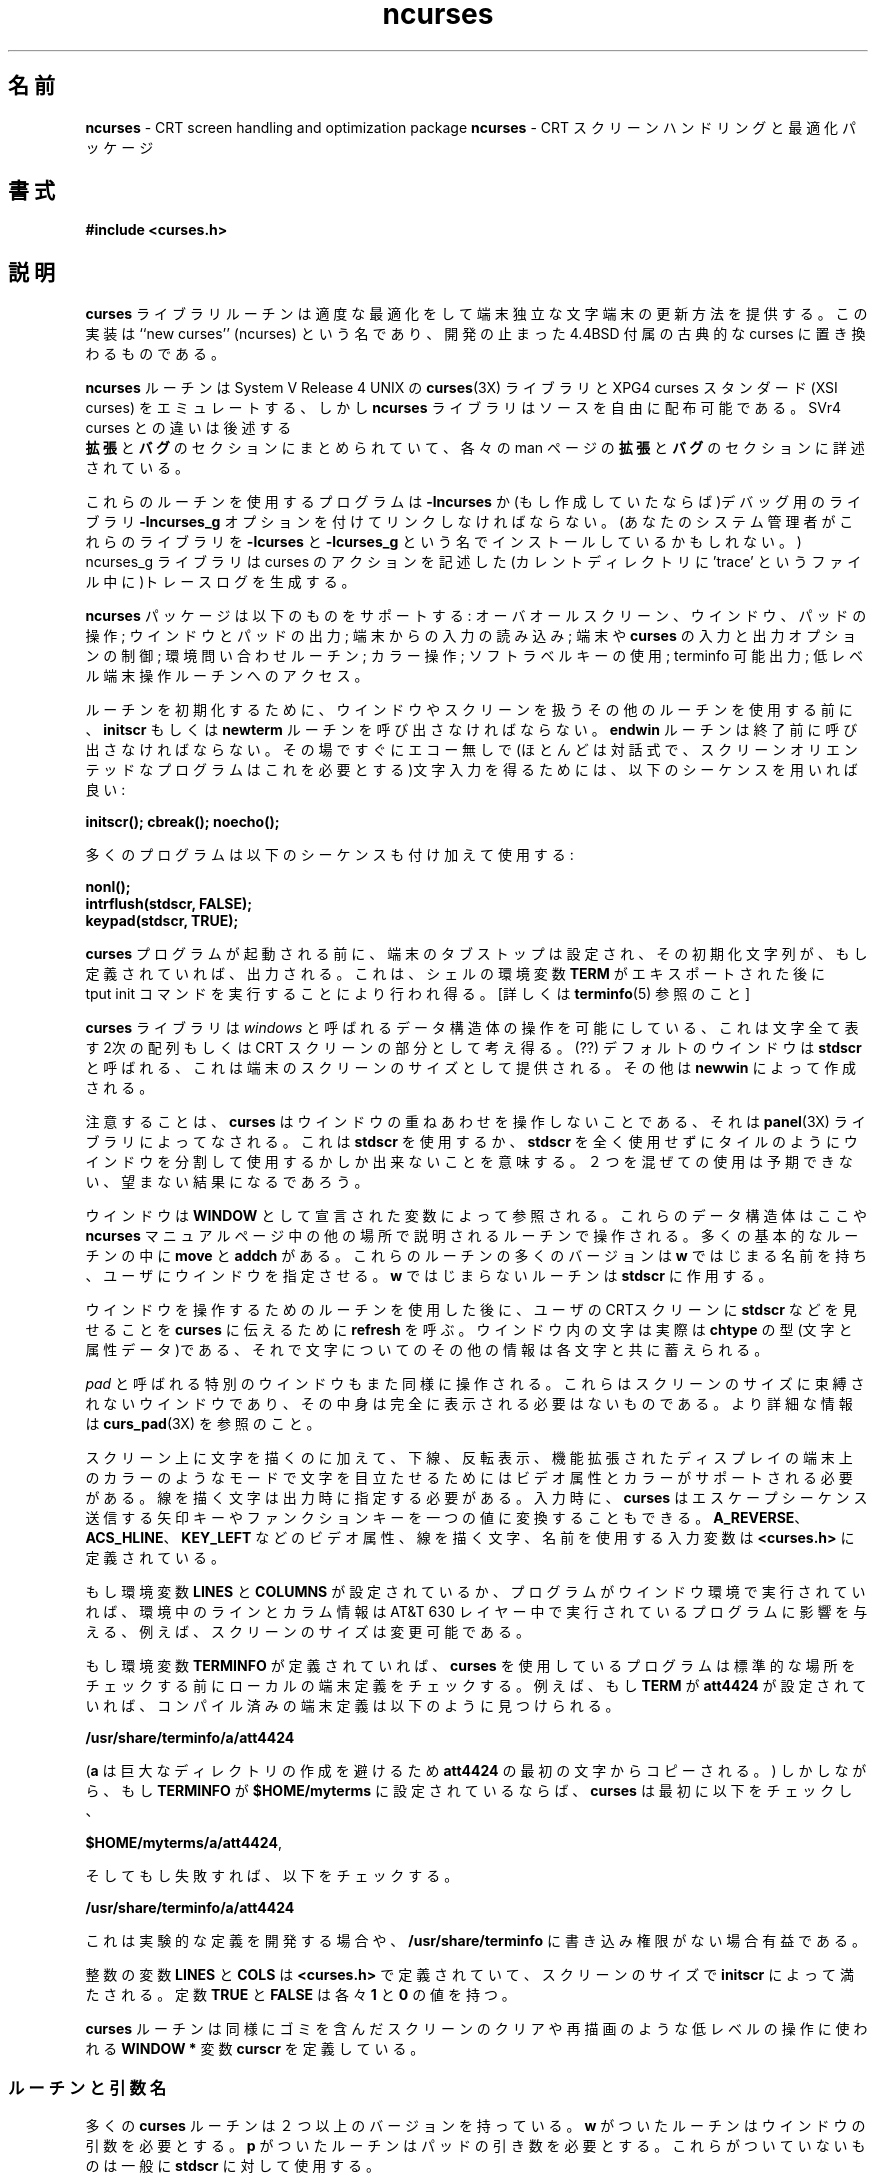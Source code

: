 '\" t
.\" $Id: ncurses-ja.3x,v 1.3 1998/10/14 15:20:42 kanda Exp $
.\" Japanese Version Copyright (c) 1998 Kanda Mitsuru
.\"         all rights reserved.
.\" Translated Mon Oct 12 22:30:53 JST 1998
.\"         by Kanda Mitsuru <kanda@@nn.iij4u.or.jp>
.TH ncurses 3X ""
.ds n 5
.ds d /usr/share/terminfo
.\"0 .SH NAME
.SH 名前
\fBncurses\fR - CRT screen handling and optimization package
\fBncurses\fR - CRT スクリーンハンドリングと最適化パッケージ
.\"0 .SH SYNOPSIS
.SH 書式
\fB#include <curses.h>\fR
.br
.\"0 .SH DESCRIPTION
.SH 説明
.\"0 The \fBcurses\fR library routines give the user a terminal-independent method
.\"0 of updating character screens with reasonable optimization.  This
.\"0 implementation is ``new curses'' (ncurses) and is the approved replacement for
.\"0 4.4BSD classic curses, which has been discontinued.
\fBcurses\fR ライブラリルーチンは適度な最適化をして端末独立な
文字端末の更新方法を提供する。この実装は ``new curses'' (ncurses) という名であり、
開発の止まった 4.4BSD 付属の古典的な curses に置き換わるものである。

.\"0 The \fBncurses\fR routines emulate the \fBcurses\fR(3X) library of System V
.\"0 Release 4 UNIX, and the XPG4 curses standard (XSI curses) but the \fBncurses\fR
.\"0 library is freely redistributable in source form.  Differences from the SVr4
.\"0 curses are summarized under the EXTENSIONS and BUGS sections below and
.\"0 described in detail in the EXTENSIONS and BUGS sections of individual man
.\"0 pages.
\fBncurses\fR ルーチンは System V Release 4 UNIX の \fBcurses\fR(3X) ライブラリと 
XPG4 curses スタンダード (XSI curses) をエミュレートする、しかし \fBncurses\fR 
ライブラリは ソースを自由に配布可能である。SVr4 curses との違いは 後述する
 \fB拡張\fR と \fBバグ\fR のセクションにまとめられていて、
各々の man ページの \fB拡張\fR と \fBバグ\fR のセクションに詳述されている。

.\"0 A program using these routines must be linked with the \fB-lncurses\fR option,
.\"0 or (if it has been generated) with the debugging library \fB-lncurses_g\fR. 
.\"0 (Your system integrator may also have installed these libraries under
.\"0 the names \fB-lcurses\fR and \fB-lcurses_g\fR.)
.\"0 The ncurses_g library generates trace logs (in a file called 'trace' in the
.\"0 current directory) that describe curses actions.
これらのルーチンを使用するプログラムは \fB-lncurses\fR か
(もし作成していたならば)デバッグ用のライブラリ \fB-lncurses_g\fR オプションを
付けてリンクしなければならない。(あなたのシステム管理者がこれらのライブラリを
\fB-lcurses\fR と \fB-lcurses_g\fR という名でインストールしているかもしれない。)
ncurses_g ライブラリは curses のアクションを記述した
(カレントディレクトリに 'trace' というファイル中に)トレースログを生成する。

.\"0 The \fBncurses\fR package supports: overall screen, window and pad
.\"0 manipulation; output to windows and pads; reading terminal input; control over
.\"0 terminal and \fBcurses\fR input and output options; environment query
.\"0 routines; color manipulation; use of soft label keys; terminfo capabilities;
.\"0 and access to low-level terminal-manipulation routines.
\fBncurses\fR パッケージは以下のものをサポートする: 
オーバオールスクリーン、ウインドウ、パッドの操作; ウインドウとパッドの出力; 
端末からの入力の読み込み; 端末や \fBcurses\fR の入力と出力オプションの制御; 
環境問い合わせルーチン; カラー操作; ソフトラベルキーの使用; terminfo 可能出力; 
低レベル端末操作ルーチンへのアクセス。

.\"0 To initialize the routines, the routine \fBinitscr\fR or \fBnewterm\fR
.\"0 must be called before any of the other routines that deal with windows
.\"0 and screens are used.  The routine \fBendwin\fR must be called before
.\"0 exiting.  To get character-at-a-time input without echoing (most
.\"0 interactive, screen oriented programs want this), the following
.\"0 sequence should be used:
ルーチンを初期化するために、ウインドウやスクリーンを扱うその他のルーチンを
使用する前に、\fBinitscr\fR もしくは \fBnewterm\fR ルーチンを
呼び出さなければならない。\fBendwin\fR ルーチンは終了前に呼び出さなければならない。
その場ですぐにエコー無しで(ほとんどは対話式で、スクリーンオリエンテッドな
プログラムはこれを必要とする)文字入力を得るためには、
以下のシーケンスを用いれば良い:

      \fBinitscr(); cbreak(); noecho();\fR

.\"0 Most programs would additionally use the sequence:
多くのプログラムは以下のシーケンスも付け加えて使用する:

      \fBnonl();\fR
      \fBintrflush(stdscr, FALSE);\fR
      \fBkeypad(stdscr, TRUE);\fR

.\"0 Before a \fBcurses\fR program is run, the tab stops of the terminal
.\"0 should be set and its initialization strings, if defined, must be
.\"0 output.  This can be done by executing the \fBtput init\fR command
.\"0 after the shell environment variable \fBTERM\fR has been exported.
.\"0 \fBtset(1)\fR is usually responsible for doing this.
.\"0 [See \fBterminfo\fR(\*n) for further details.]
\fBcurses\fR プログラムが起動される前に、端末のタブストップは設定され、
その初期化文字列が、もし定義されていれば、出力される。
これは、シェルの環境変数 \fBTERM\fR がエキスポートされた後に
 \fRtput init\fR コマンドを実行することにより行われ得る。
[詳しくは \fBterminfo\fR(\*n) 参照のこと]

.\"0 The \fBcurses\fR library permits manipulation of data structures,
.\"0 called \fIwindows\fR, which can be thought of as two-dimensional
.\"0 arrays of characters representing all or part of a CRT screen.  A
.\"0 default window called \fBstdscr\fR, which is the size of the terminal
.\"0 screen, is supplied.  Others may be created with \fBnewwin\fR.
\fBcurses\fR ライブラリは \fIwindows\fR と呼ばれるデータ構造体の操作を
可能にしている、これは文字全て表す2次の配列もしくは CRT スクリーンの
部分として考え得る。(??) 
デフォルトのウインドウは \fBstdscr\fR と呼ばれる、これは端末のスクリーンのサイズ
として提供される。その他は \fBnewwin\fR によって作成される。

.\"0 Note that \fBcurses\fR does not handle overlapping windows, that's done by
.\"0 the \fBpanel\fR(3X) library. This means that you can either use
.\"0 \fBstdscr\fR or divide the screen into tiled windows and not using
.\"0 \fBstdscr\fR at all. Mixing the two will result in unpredictable, and
.\"0 undesired, effects.
注意することは、\fBcurses\fR はウインドウの重ねあわせを操作しないことである、
それは \fBpanel\fR(3X) ライブラリによってなされる。これは \fBstdscr\fR を
使用するか、\fBstdscr\fR を全く使用せずにタイルのようにウインドウを分割して
使用するかしか出来ないことを意味する。２つを混ぜての使用は予期できない、
望まない結果になるであろう。

.\"0 Windows are referred to by variables declared as \fBWINDOW *\fR.
.\"0 These data structures are manipulated with routines described here and
.\"0 elsewhere in the \fBncurses\fR manual pages.  Among which the most basic
.\"0 routines are \fBmove\fR and \fBaddch\fR.  More general versions of
.\"0 these routines are included with names beginning with \fBw\fR,
.\"0 allowing the user to specify a window.  The routines not beginning
.\"0 with \fBw\fR affect \fBstdscr\fR.)
ウインドウは \fBWINDOW\fR として宣言された変数によって参照される。
これらのデータ構造体はここや \fBncurses\fR マニュアルページ中の他の場所
で説明されるルーチンで操作される。多くの基本的なルーチンの中に \fBmove\fR
と \fBaddch\fR がある。これらのルーチンの多くのバージョンは \fBw\fR で
はじまる名前を持ち、ユーザにウインドウを指定させる。\fBw\fR ではじまらない
ルーチンは \fBstdscr\fR に作用する。

.\"0 After using routines to manipulate a window, \fBrefresh\fR is called,
.\"0 telling \fBcurses\fR to make the user's CRT screen look like
.\"0 \fBstdscr\fR.  The characters in a window are actually of type
.\"0 \fBchtype\fR, (character and attribute data) so that other information
.\"0 about the character may also be stored with each character.
ウインドウを操作するためのルーチンを使用した後に、ユーザの CRTスクリーンに 
\fBstdscr\fR  などを見せることを \fBcurses\fR に伝えるために \fBrefresh\fR を呼ぶ。
ウインドウ内の文字は実際は \fBchtype\fR の型(文字と属性データ)である、それで
文字についてのその他の情報は各文字と共に蓄えられる。

.\"0 Special windows called \fIpads\fR may also be manipulated.  These are windows
.\"0 which are not constrained to the size of the screen and whose contents need not
.\"0 be completely displayed.  See \fBcurs_pad\fR(3X) for more information.
\fIpad\fR と呼ばれる特別のウインドウもまた同様に操作される。これらは
スクリーンのサイズに束縛されないウインドウであり、
その中身は完全に表示される必要はないものである。より詳細な情報は \fBcurs_pad\fR(3X)
を参照のこと。

.\"0 In addition to drawing characters on the screen, video attributes and colors
.\"0 may be supported, causing the characters to show up in such modes as
.\"0 underlined, in reverse video, or in color on terminals that support such
.\"0 display enhancements.  Line drawing characters may be specified to be output.
.\"0 On input, \fBcurses\fR is also able to translate arrow and function keys that
.\"0 transmit escape sequences into single values.  The video attributes, line
.\"0 drawing characters, and input values use names, defined in \fB<curses.h>\fR,
.\"0 such as \fBA_REVERSE\fR, \fBACS_HLINE\fR, and \fBKEY_LEFT\fR.
スクリーン上に文字を描くのに加えて、下線、反転表示、機能拡張されたディスプレイの
端末上のカラーのようなモードで文字を目立たせるためにはビデオ属性とカラーが
サポートされる必要がある。線を描く文字は出力時に指定する必要がある。
入力時に、\fBcurses\fR は エスケープシーケンス送信する矢印キーやファンクションキーを
一つの値に変換することもできる。\fBA_REVERSE\fR、\fBACS_HLINE\fR、\fBKEY_LEFT\fR 
などのビデオ属性、線を描く文字、名前を使用する入力変数は \fB<curses.h>\fR 
に定義されている。

.\"0 If the environment variables \fBLINES\fR and \fBCOLUMNS\fR are set, or if the
.\"0 program is executing in a window environment, line and column information in
.\"0 the environment will override information read by \fIterminfo\fR.  This would
.\"0 effect a program running in an AT&T 630 layer, for example, where the size of a
.\"0 screen is changeable.
もし環境変数 \fBLINES\fR と \fBCOLUMNS\fR が設定されているか、プログラムが
ウインドウ環境で実行されていれば、環境中のラインとカラム情報は AT&T 630 レイヤー中で
実行されているプログラムに影響を与える、例えば、スクリーンのサイズは変更可能である。

.\"0 If the environment variable \fBTERMINFO\fR is defined, any program using
.\"0 \fBcurses\fR checks for a local terminal definition before checking in the
.\"0 standard place.  For example, if \fBTERM\fR is set to \fBatt4424\fR, then the
.\"0 compiled terminal definition is found in
もし 環境変数 \fBTERMINFO\fR が定義されていれば、\fBcurses\fR を使用している
プログラムは標準的な場所をチェックする前にローカルの端末定義をチェックする。
例えば、もし \fBTERM\fR が \fBatt4424\fR が設定されていれば、コンパイル済みの端末
定義は以下のように見つけられる。

.\"0      \fB\*d/a/att4424\fR.
      \fB\*d/a/att4424\fR

.\"0 (The \fBa\fR is copied from the first letter of \fBatt4424\fR to avoid
.\"0 creation of huge directories.)  However, if \fBTERMINFO\fR is set to
.\"0 \fB$HOME/myterms\fR, \fBcurses\fR first checks
(\fBa\fR は巨大なディレクトリの作成を避けるため \fBatt4424\fR 
の最初の文字からコピーされる。) しかしながら、もし \fBTERMINFO\fR が
\fB$HOME/myterms\fR に設定されているならば、\fBcurses\fR は最初に
以下をチェックし、

.\"0       \fB$HOME/myterms/a/att4424\fR,
      \fB$HOME/myterms/a/att4424\fR,

.\"0 and if that fails, it then checks
そしてもし失敗すれば、以下をチェックする。

.\"0       \fB\*d/a/att4424\fR.
      \fB\*d/a/att4424\fR

.\"0 This is useful for developing experimental definitions or when write
.\"0 permission in \fB\*d\fR is not available.
これは 実験的な定義を開発する場合や、\fB\*d\fR に書き込み権限がない場合有益である。

.\"0 The integer variables \fBLINES\fR and \fBCOLS\fR are defined in
.\"0 \fB<curses.h>\fR and will be filled in by \fBinitscr\fR with the size of the
.\"0 screen.  The constants \fBTRUE\fR and \fBFALSE\fR have the values \fB1\fR and
.\"0 \fB0\fR, respectively.
整数の変数 \fBLINES\fR と \fBCOLS\fR は \fB<curses.h>\fR で定義されていて、
スクリーンのサイズで \fBinitscr\fR によって満たされる。
定数 \fBTRUE\fR と \fBFALSE\fR は 各々 \fB1\fR と \fB0\fR の値を持つ。

.\"0 The \fBcurses\fR routines also define the \fBWINDOW *\fR variable \fBcurscr\fR
.\"0 which is used for certain low-level operations like clearing and redrawing a
.\"0 screen containing garbage.  The \fBcurscr\fR can be used in only a few
.\"0 routines.
\fBcurses\fR ルーチンは同様に ゴミを含んだスクリーンのクリアや再描画のような
低レベルの操作に使われる \fBWINDOW *\fR 変数 \fBcurscr\fR を定義している。

.\"0 .SS Routine and Argument Names
.SS ルーチンと引数名
.\"0 Many \fBcurses\fR routines have two or more versions.  The routines prefixed
.\"0 with \fBw\fR require a window argument.  The routines prefixed with \fBp\fR
.\"0 require a pad argument.  Those without a prefix generally use \fBstdscr\fR.
多くの \fBcurses\fR ルーチンは ２つ以上のバージョンを持っている。\fBw\fR がついた
ルーチンは ウインドウの引数を必要とする。\fBp\fR がついたルーチンは パッドの
引き数を必要とする。これらがついていないものは一般に \fBstdscr\fR に対して使用する。

.\"0 The routines prefixed with \fBmv\fR require a \fIy\fR and \fIx\fR
.\"0 coordinate to move to before performing the appropriate action.  The
.\"0 \fBmv\fR routines imply a call to \fBmove\fR before the call to the
.\"0 other routine.  The coordinate \fIy\fR always refers to the row (of
.\"0 the window), and \fIx\fR always refers to the column.  The upper
.\"0 left-hand corner is always (0,0), not (1,1).
\fBmv\fR がついたルーチンは 実行前に移動するための \fIy\fR と \fIx\fR 
座標を必要とする。\fBmv\fR ルーチンは他のルーチンを呼ぶ前に \fBmove\fR を
呼ぶことを含んでいる。座標 \fIy\fR は(ウインドウの)列を指し、\fIx\fR は
行を指す。ウインドウの上方の左角は (0,0) となり、(1,1) ではない。

.\"0 The routines prefixed with \fBmvw\fR take both a window argument and
.\"0 \fIx\fR and \fIy\fR coordinates.  The window argument is always
.\"0 specified before the coordinates.
\fBmvw\fR のついたルーチンは ウインドウの引数と \fIx\fR と \fIy\fR 座標を
必要とする。ウインドウ引数は座標の前に指定する。

.\"0 In each case, \fIwin\fR is the window affected, and \fIpad\fR is the
.\"0 pad affected; \fIwin\fR and \fIpad\fR are always pointers to type
.\"0 \fBWINDOW\fR.
どの場合においても、\fIwin\fR は ウインドウに影響し、 \fIpad\fR はパッドに
影響する; \fIwin\fR と \fIpad\fR は \fBWINDOW\fR 型へのポインタである。

.\"0 Option setting routines require a Boolean flag \fIbf\fR with the value
.\"0 \fBTRUE\fR or \fBFALSE\fR; \fIbf\fR is always of type \fBbool\fR.  The
.\"0 variables \fIch\fR and \fIattrs\fR below are always of type
.\"0 \fBchtype\fR.  The types \fBWINDOW\fR, \fBSCREEN\fR, \fBbool\fR, and
.\"0 \fBchtype\fR are defined in \fB<curses.h>\fR.  The type \fBTERMINAL\fR
.\"0 is defined in \fB<term.h>\fR.  All other arguments are integers.
オプション設定ルーチンは \fBTRUE\fR もしくは \fBFALSE\fR の値で Boolean フラグ 
\fIbf\fR を必要とする; \fIbf\fR は \fBbool\fR 型である。
変数 \fIch\fR と \fIattrs\fR は \fBchtype\fR 型である。\fBWINDOW\fR、\fBSCREEN\fR、
\fBbool\fR、\fBchtype\fR は \fB<curses.h> で定義されている。\fBTERMINAL\fR は
\fB<term.h>\fR で定義されている。全ての引数は整数である。

.\"0 .SS Routine Name Index
.SS ルーチン名の索引
.\"0 The following table lists each \fBcurses\fR routine and the name of
.\"0 the manual page on which it is described.  Routines flagged with `*'
.\"0 are ncurses-specific, not described by XPG4 or present in SVr4.
以下の表は \fBcurses\fR ルーチンとそれが説明されているマニュアルページ名である。
'*' がついたルーチンは ncurses 特有のものであり、XPG4 もしくは SVr4では
説明されていない。

.TS
center tab(/);
l l
l l .
.\"0 \fBcurses\fR Routine Name/Manual Page Name
\fBcurses\fR ルーチン名/マニュアルページ名
=
addch/\fBcurs_addch\fR(3X)
addchnstr/\fBcurs_addchstr\fR(3X)
addchstr/\fBcurs_addchstr\fR(3X)
addnstr/\fBcurs_addstr\fR(3X)
addstr/\fBcurs_addstr\fR(3X)
attroff/\fBcurs_attr\fR(3X)
attron/\fBcurs_attr\fR(3X)
attrset/\fBcurs_attr\fR(3X)
baudrate/\fBcurs_termattrs\fR(3X)
beep/\fBcurs_beep\fR(3X)
bkgd/\fBcurs_bkgd\fR(3X)
bkgdset/\fBcurs_bkgd\fR(3X)
border/\fBcurs_border\fR(3X)
box/\fBcurs_border\fR(3X)
can_change_color/\fBcurs_color\fR(3X)
cbreak/\fBcurs_inopts\fR(3X)
clear/\fBcurs_clear\fR(3X)
clearok/\fBcurs_outopts\fR(3X)
clrtobot/\fBcurs_clear\fR(3X)
clrtoeol/\fBcurs_clear\fR(3X)
color_content/\fBcurs_color\fR(3X)
copywin/\fBcurs_overlay\fR(3X)
curs_set/\fBcurs_kernel\fR(3X)
def_prog_mode/\fBcurs_kernel\fR(3X)
def_shell_mode/\fBcurs_kernel\fR(3X)
define_key/\fBdefine_key\fR(3X)*
del_curterm/\fBcurs_terminfo\fR(3X)
delay_output/\fBcurs_util\fR(3X)
delch/\fBcurs_delch\fR(3X)
deleteln/\fBcurs_deleteln\fR(3X)
delscreen/\fBcurs_initscr\fR(3X)
delwin/\fBcurs_window\fR(3X)
derwin/\fBcurs_window\fR(3X)
doupdate/\fBcurs_refresh\fR(3X)
dupwin/\fBcurs_window\fR(3X)
echo/\fBcurs_inopts\fR(3X)
echochar/\fBcurs_addch\fR(3X)
endwin/\fBcurs_initscr\fR(3X)
erase/\fBcurs_clear\fR(3X)
erasechar/\fBcurs_termattrs\fR(3X)
filter/\fBcurs_util\fR(3X)
flash/\fBcurs_beep\fR(3X)
flushinp/\fBcurs_util\fR(3X)
getbegyx/\fBcurs_getyx\fR(3X)
getch/\fBcurs_getch\fR(3X)
getmaxyx/\fBcurs_getyx\fR(3X)
getmouse/\fBcurs_mouse\fR(3X)*
getparyx/\fBcurs_getyx\fR(3X)
getstr/\fBcurs_getstr\fR(3X)
getsyx/\fBcurs_kernel\fR(3X)
getwin/\fBcurs_util\fR(3X)
getyx/\fBcurs_getyx\fR(3X)
halfdelay/\fBcurs_inopts\fR(3X)
has_colors/\fBcurs_color\fR(3X)
has_ic/\fBcurs_termattrs\fR(3X)
has_il/\fBcurs_termattrs\fR(3X)
has_key/\fBcurs_getch\fR(3X)*
hline/\fBcurs_border\fR(3X)
idcok/\fBcurs_outopts\fR(3X)
idlok/\fBcurs_outopts\fR(3X)
immedok/\fBcurs_outopts\fR(3X)
inch/\fBcurs_inch\fR(3X)
inchnstr/\fBcurs_inchstr\fR(3X)
inchstr/\fBcurs_inchstr\fR(3X)
init_color/\fBcurs_color\fR(3X)
init_pair/\fBcurs_color\fR(3X)
initscr/\fBcurs_initscr\fR(3X)
innstr/\fBcurs_instr\fR(3X)
insch/\fBcurs_insch\fR(3X)
insdelln/\fBcurs_deleteln\fR(3X)
insertln/\fBcurs_deleteln\fR(3X)
insnstr/\fBcurs_insstr\fR(3X)
insstr/\fBcurs_insstr\fR(3X)
instr/\fBcurs_instr\fR(3X)
intrflush/\fBcurs_inopts\fR(3X)
is_linetouched/\fBcurs_touch\fR(3X)
is_wintouched/\fBcurs_touch\fR(3X)
isendwin/\fBcurs_initscr\fR(3X)
keyname/\fBcurs_util\fR(3X)
keyok/\fBkeyok\fR(3X)*
keypad/\fBcurs_inopts\fR(3X)
killchar/\fBcurs_termattrs\fR(3X)
leaveok/\fBcurs_outopts\fR(3X)
longname/\fBcurs_termattrs\fR(3X)
mcprint/\fBcurs_print\fR(3X)*
meta/\fBcurs_inopts\fR(3X)
mouseinterval/\fBcurs_mouse\fR(3X)*
mousemask/\fBcurs_mouse\fR(3X)*
move/\fBcurs_move\fR(3X)
mvaddch/\fBcurs_addch\fR(3X)
mvaddchnstr/\fBcurs_addchstr\fR(3X)
mvaddchstr/\fBcurs_addchstr\fR(3X)
mvaddnstr/\fBcurs_addstr\fR(3X)
mvaddstr/\fBcurs_addstr\fR(3X)
mvcur/\fBcurs_terminfo\fR(3X)
mvdelch/\fBcurs_delch\fR(3X)
mvderwin/\fBcurs_window\fR(3X)
mvgetch/\fBcurs_getch\fR(3X)
mvgetstr/\fBcurs_getstr\fR(3X)
mvinch/\fBcurs_inch\fR(3X)
mvinchnstr/\fBcurs_inchstr\fR(3X)
mvinchstr/\fBcurs_inchstr\fR(3X)
mvinnstr/\fBcurs_instr\fR(3X)
mvinsch/\fBcurs_insch\fR(3X)
mvinsnstr/\fBcurs_insstr\fR(3X)
mvinsstr/\fBcurs_insstr\fR(3X)
mvinstr/\fBcurs_instr\fR(3X)
mvprintw/\fBcurs_printw\fR(3X)
mvscanw/\fBcurs_scanw\fR(3X)
mvwaddch/\fBcurs_addch\fR(3X)
mvwaddchnstr/\fBcurs_addchstr\fR(3X)
mvwaddchstr/\fBcurs_addchstr\fR(3X)
mvwaddnstr/\fBcurs_addstr\fR(3X)
mvwaddstr/\fBcurs_addstr\fR(3X)
mvwdelch/\fBcurs_delch\fR(3X)
mvwgetch/\fBcurs_getch\fR(3X)
mvwgetstr/\fBcurs_getstr\fR(3X)
mvwin/\fBcurs_window\fR(3X)
mvwinch/\fBcurs_inch\fR(3X)
mvwinchnstr/\fBcurs_inchstr\fR(3X)
mvwinchstr/\fBcurs_inchstr\fR(3X)
mvwinnstr/\fBcurs_instr\fR(3X)
mvwinsch/\fBcurs_insch\fR(3X)
mvwinsnstr/\fBcurs_insstr\fR(3X)
mvwinsstr/\fBcurs_insstr\fR(3X)
mvwinstr/\fBcurs_instr\fR(3X)
mvwprintw/\fBcurs_printw\fR(3X)
mvwscanw/\fBcurs_scanw\fR(3X)
napms/\fBcurs_kernel\fR(3X)
newpad/\fBcurs_pad\fR(3X)
newterm/\fBcurs_initscr\fR(3X)
newwin/\fBcurs_window\fR(3X)
nl/\fBcurs_outopts\fR(3X)
nocbreak/\fBcurs_inopts\fR(3X)
nodelay/\fBcurs_inopts\fR(3X)
noecho/\fBcurs_inopts\fR(3X)
nonl/\fBcurs_outopts\fR(3X)
noqiflush/\fBcurs_inopts\fR(3X)
noraw/\fBcurs_inopts\fR(3X)
notimeout/\fBcurs_inopts\fR(3X)
overlay/\fBcurs_overlay\fR(3X)
overwrite/\fBcurs_overlay\fR(3X)
pair_content/\fBcurs_color\fR(3X)
pechochar/\fBcurs_pad\fR(3X)
pnoutrefresh/\fBcurs_pad\fR(3X)
prefresh/\fBcurs_pad\fR(3X)
printw/\fBcurs_printw\fR(3X)
putp/\fBcurs_terminfo\fR(3X)
putwin/\fBcurs_util\fR(3X)
qiflush/\fBcurs_inopts\fR(3X)
raw/\fBcurs_inopts\fR(3X)
redrawwin/\fBcurs_refresh\fR(3X)
refresh/\fBcurs_refresh\fR(3X)
reset_prog_mode/\fBcurs_kernel\fR(3X)
reset_shell_mode/\fBcurs_kernel\fR(3X)
resetty/\fBcurs_kernel\fR(3X)
resizeterm/\fBresizeterm\fR(3X)*
restartterm/\fBcurs_terminfo\fR(3X)
ripoffline/\fBcurs_kernel\fR(3X)
savetty/\fBcurs_kernel\fR(3X)
scanw/\fBcurs_scanw\fR(3X)
scr_dump/\fBcurs_scr_dump\fR(3X)
scr_init/\fBcurs_scr_dump\fR(3X)
scr_restore/\fBcurs_scr_dump\fR(3X)
scr_set/\fBcurs_scr_dump\fR(3X)
scrl/\fBcurs_scroll\fR(3X)
scroll/\fBcurs_scroll\fR(3X)
scrollok/\fBcurs_outopts\fR(3X)
set_curterm/\fBcurs_terminfo\fR(3X)
set_term/\fBcurs_initscr\fR(3X)
setscrreg/\fBcurs_outopts\fR(3X)
setsyx/\fBcurs_kernel\fR(3X)
setterm/\fBcurs_terminfo\fR(3X)
setupterm/\fBcurs_terminfo\fR(3X)
slk_attr/\fBcurs_slk\fR(3X)*
slk_attroff/\fBcurs_slk\fR(3X)
slk_attron/\fBcurs_slk\fR(3X)
slk_attrset/\fBcurs_slk\fR(3X)
slk_clear/\fBcurs_slk\fR(3X)
slk_init/\fBcurs_slk\fR(3X)
slk_label/\fBcurs_slk\fR(3X)
slk_noutrefresh/\fBcurs_slk\fR(3X)
slk_refresh/\fBcurs_slk\fR(3X)
slk_restore/\fBcurs_slk\fR(3X)
slk_set/\fBcurs_slk\fR(3X)
slk_touch/\fBcurs_slk\fR(3X)
standend/\fBcurs_attr\fR(3X)
standout/\fBcurs_attr\fR(3X)
start_color/\fBcurs_color\fR(3X)
subpad/\fBcurs_pad\fR(3X)
subwin/\fBcurs_window\fR(3X)
syncok/\fBcurs_window\fR(3X)
termattrs/\fBcurs_termattrs\fR(3X)
termname/\fBcurs_termattrs\fR(3X)
tgetent/\fBcurs_termcap\fR(3X)
tgetflag/\fBcurs_termcap\fR(3X)
tgetnum/\fBcurs_termcap\fR(3X)
tgetstr/\fBcurs_termcap\fR(3X)
tgoto/\fBcurs_termcap\fR(3X)
tigetflag/\fBcurs_terminfo\fR(3X)
tigetnum/\fBcurs_terminfo\fR(3X)
tigetstr/\fBcurs_terminfo\fR(3X)
timeout/\fBcurs_inopts\fR(3X)
touchline/\fBcurs_touch\fR(3X)
touchwin/\fBcurs_touch\fR(3X)
tparm/\fBcurs_terminfo\fR(3X)
tputs/\fBcurs_termcap\fR(3X)
tputs/\fBcurs_terminfo\fR(3X)
typeahead/\fBcurs_inopts\fR(3X)
unctrl/\fBcurs_util\fR(3X)
ungetch/\fBcurs_getch\fR(3X)
ungetmouse/\fBcurs_mouse\fR(3X)*
untouchwin/\fBcurs_touch\fR(3X)
use_default_colors/\fBdft_fgbg\fR(3X)*
use_env/\fBcurs_util\fR(3X)
vidattr/\fBcurs_terminfo\fR(3X)
vidputs/\fBcurs_terminfo\fR(3X)
vline/\fBcurs_border\fR(3X)
vwprintw/\fBcurs_printw\fR(3X)
vwscanw/\fBcurs_scanw\fR(3X)
waddch/\fBcurs_addch\fR(3X)
waddchnstr/\fBcurs_addchstr\fR(3X)
waddchstr/\fBcurs_addchstr\fR(3X)
waddnstr/\fBcurs_addstr\fR(3X)
waddstr/\fBcurs_addstr\fR(3X)
wattroff/\fBcurs_attr\fR(3X)
wattron/\fBcurs_attr\fR(3X)
wattrset/\fBcurs_attr\fR(3X)
wbkgd/\fBcurs_bkgd\fR(3X)
wbkgdset/\fBcurs_bkgd\fR(3X)
wborder/\fBcurs_border\fR(3X)
wclear/\fBcurs_clear\fR(3X)
wclrtobot/\fBcurs_clear\fR(3X)
wclrtoeol/\fBcurs_clear\fR(3X)
wcursyncup/\fBcurs_window\fR(3X)
wdelch/\fBcurs_delch\fR(3X)
wdeleteln/\fBcurs_deleteln\fR(3X)
wechochar/\fBcurs_addch\fR(3X)
wenclose/\fBcurs_mouse\fR(3X)*
werase/\fBcurs_clear\fR(3X)
wgetch/\fBcurs_getch\fR(3X)
wgetnstr/\fBcurs_getstr\fR(3X)
wgetstr/\fBcurs_getstr\fR(3X)
whline/\fBcurs_border\fR(3X)
winch/\fBcurs_inch\fR(3X)
winchnstr/\fBcurs_inchstr\fR(3X)
winchstr/\fBcurs_inchstr\fR(3X)
winnstr/\fBcurs_instr\fR(3X)
winsch/\fBcurs_insch\fR(3X)
winsdelln/\fBcurs_deleteln\fR(3X)
winsertln/\fBcurs_deleteln\fR(3X)
winsnstr/\fBcurs_insstr\fR(3X)
winsstr/\fBcurs_insstr\fR(3X)
winstr/\fBcurs_instr\fR(3X)
wmove/\fBcurs_move\fR(3X)
wnoutrefresh/\fBcurs_refresh\fR(3X)
wprintw/\fBcurs_printw\fR(3X)
wredrawln/\fBcurs_refresh\fR(3X)
wrefresh/\fBcurs_refresh\fR(3X)
wresize/\fBwresize\fR(3X)*
wscanw/\fBcurs_scanw\fR(3X)
wscrl/\fBcurs_scroll\fR(3X)
wsetscrreg/\fBcurs_outopts\fR(3X)
wstandend/\fBcurs_attr\fR(3X)
wstandout/\fBcurs_attr\fR(3X)
wsyncdown/\fBcurs_window\fR(3X)
wsyncup/\fBcurs_window\fR(3X)
wtimeout/\fBcurs_inopts\fR(3X)
wtouchln/\fBcurs_touch\fR(3X)
wvline/\fBcurs_border\fR(3X)
.TE
.\"0 .SH RETURN VALUE
.SH 返り値
.\"0 Routines that return an integer return \fBERR\fR upon failure and an
.\"0 integer value other than \fBERR\fR upon successful completion, unless
.\"0 otherwise noted in the routine descriptions.
特に説明のある場合を除き、整数を返すルーチンはエラー時に 
\fBERR\fR を返し、成功した場合は \fBERR\fR 以外の整数値を返す。

.\"0 All macros return the value of the \fBw\fR version, except \fBsetscrreg\fR,
.\"0 \fBwsetscrreg\fR, \fBgetyx\fR, \fBgetbegyx\fR, \fBgetmaxyx\fR.  The return
.\"0 values of \fBsetscrreg\fR, \fBwsetscrreg\fR, \fBgetyx\fR, \fBgetbegyx\fR, and
.\"0 \fBgetmaxyx\fR are undefined (\fIi\fR.\fIe\fR., these should not be used as the
.\"0 right-hand side of assignment statements).
\fBsetscrreg\fR、\fBwsetscrreg\fR、 \fBgetyx\fR、 \fBgetbegyx\fR、 \fBgetmaxyx\fR
を除く全てのマクロは \fBw\fR のバージョンの値を返す。(??)
\fBsetscrreg\fR、\fBwsetscrreg\fR、\fBgetyx\fR、\fBgetbegyx\fR、\fBgetmaxyx\fR
の返り値は定義されていない。(\fIi\fR.\fIe\fR.、これれは右辺値への代入の宣言として
使われるべきでない。)

.\"0 Routines that return pointers return \fBNULL\fR on error.
ポインタを返すルーチンは エラー時に \fBNULL\fR  を返す。

.\"0 .SH SEE ALSO
.SH 参照
.\"0 \fBterminfo\fR(\*n) and 3X pages whose names begin "curs_" for detailed routine
.\"0 descriptions.
\fBterminfo\fR(\*n) と ページ 3X の "curs_" からはじまる名前のマニュアルに
より詳細に説明されている。
.\"0 .SH EXTENSIONS
.SH 拡張
.\"0 The \fBcurses\fR library can be compiled with an option (\fB-DTERMCAP_FILE\fR)
.\"0 that falls back to the old-style /etc/termcap file if the terminal setup code
.\"0 cannot find a terminfo entry corresponding to \fBTERM\fR.  Use of this feature
.\"0 is not recommended, as it essentially includes an entire termcap compiler in
.\"0 the \fBcurses\fR startup code, at significant cost in core and startup cycles.
\fBcurses\fB ライブラリは もし端末の設定コードが \fBTERM\fR に一致する terminfo 
エントリを見つけることができない場合に、古い形式の /etc/termcap ファイルに
フォールバックするためのオプション(\fB-DTERMCAP_FILE\fR) を
つけてコンパイルすることができる。
本質的に \fBcurses\fR のスタートアップコード中で全termcap コンパイラを含めるため
コアの部分とスタートアップサイクルで重大なコストを伴うので、 
この特徴の使用は推奨されていない。

.\"0 Compiling with \fB-DTERMCAP_FILE\fR changes the library's initialization
.\"0 sequence in a way intended to mimic the behavior of 4.4BSD curses.  If there is
.\"0 no local or system terminfo entry matching \fBTERM\fR, then the library looks
.\"0 for termcap entries in the following places: (1) if \fBTERMINFO\fR is
.\"0 undefined, in the file named by \fBTERMCAP_FILE\fR; (2) if \fBTERMINFO\fR is
.\"0 defined and begins with a slash, it is interpreted as the name of a termcap
.\"0 file to search for \fBTERM\fR; (3) otherwise, if \fBTERMINFO\fR has a leading
.\"0 string that looks like a terminal entry name list, and it matches \fBTERM\fR,
.\"0 the contents of \fBTERMINFO\fR is interpreted as a termcap; (4) if
.\"0 \fBTERMINFO\fR looks like a termcap but doesn't match \fBTERM\fR, the termcap
.\"0 file is searched for among the colon-separated paths in the environment
.\"0 variable \fBTERMPATHS\fR if that is defined, and in ~/.termcap and the file
.\"0 value of \fBTERMCAP_FILE\fR otherwise.
 \fB-DTERMCAP_FILE\fR をつけてコンパイルしたものは ライブラリの初期化シーケンスを
4.4BSD curses の振る舞いをまねたような方法に変更される。
もしローカルもしくはシステムに \fBTERM\fR に一致する terminfo エントリがない場合、
ライブラリは以下の場所で termcap エントリを探す: (1) もし \fBTERMINFO\fR が定義され
ていなければ、\fBTERMCAP_FILE\fR によって名付けられたファイルをみにいく; 
(2) もし \fBTERMINFO\fR が定義されそれが スラッシュではじまっていれば、\fBTERM\fR
を探すために termcap ファイルの名前として解釈される;
(3) それ以外の場合、もし \fBTERMINFO\fR が 端末エントリ名リストのような文字列を
もっていてそれが \fBTERM\fR に一致するなら、\fBTERMINFO\fR の内容は termcap として
解釈される;
(4) もし \fBTERMINFO\fR が termcap に似ているが \fBTERM\fR と一致していないなら、
termcap ファイル は環境変数 \fBTERMPATHS\fR や ~/.termcap や \fBTERMCAP_FILE\fR 
その他が定義されていればその中のコロンで分離されたパスの中から探索される。

.\"0 Versions of \fBcurses\fR compiled on PC clones support display of the PC ROM
.\"0 characters (including ROM characters 0-31, which stock SVr4 curses cannot
.\"0 display). See the EXTENSIONS sections of \fBcurs_addch\fR(3X) and
.\"0 \fBcurs_attr\fR(3X).
PC クローン上でコンパイルされた \fBcurses\fR のバージョンは PC ROM キャラクタの
表示をサポートする。(普通の SVr4 curses が表示できない ROM キャラクタ 0-31 を含む。)
 \fBcurs_addch\fR(3X) と \fBcurs_attr\fR(3X) の 拡張のセクションを参照のこと。

.\"0 The \fBcurses\fR library includes facilities for capturing mouse events on
.\"0 certain terminals (including xterm). See the \fBcurs_mouse\fR(3X)
.\"0 manual page for details.
 \fBcurses\fR ライブラリは ある種のターミナル(xterm を含む)上でマウスのイベントを
とらえる能力がある。詳細は \fBcurs_mouse\fR(3X) のマニュアルページを参照のこと。

.\"0 The \fBcurses\fR library includes a function for directing application output
.\"0 to a printer attached to the terminal device.  See the \fBcurs_print\fR(3X)
.\"0 manual page for details.
 \fBcurses\fR ライブラリはターミナルデバイスへ取りつけられたプリンタへ
アプリケーションの出力をする関数を含んでいる。詳細は \fBcurs_print\fR(3X) の
マニュアルページを参照のこと。
.\"0 .SH PORTABILITY
.SH 移植性
.\"0 The \fBcurses\fR library is intended to be BASE-level conformant with the XSI
.\"0 Curses standard.  Certain portions of the EXTENDED XSI Curses functionality
.\"0 (including color support) are supported.  The following EXTENDED XSI Curses
.\"0 calls in support of wide (multibyte) characters are not yet implemented:
\fBcurses\fR ライブラリは XSI Curses standard に 基礎的なレベルで形態を
あわせていくつもりである。(カラーサポートを含む) EXTENDED XSI Curses 機能の
確実な移植はサポートされている。ワイド(マルチバイト)キャラクタのサポート中の以下の
拡張 XSI Curses 関数はまだ実装されていない。
\fBaddnwstr\fB,
\fBaddwstr\fB,
\fBmvaddnwstr\fB,
\fBmvwaddnwstr\fB,
\fBmvaddwstr\fB,
\fBwaddnwstr\fB,
\fBwaddwstr\fB,
\fBadd_wch\fB,
\fBwadd_wch\fB,
\fBmvadd_wch\fB,
\fBmvwadd_wch\fB,
\fBadd_wchnstr\fB,
\fBadd_wchstr\fB,
\fBwadd_wchnstr\fB,
\fBwadd_wchstr\fB,
\fBmvadd_wchnstr\fB,
\fBmvadd_wchstr\fB,
\fBmvwadd_wchnstr\fB,
\fBmvwadd_wchstr\fB,
\fBbkgrndset\fB,
\fBbkgrnd\fB,
\fBgetbkgrnd\fB,
\fBwbkgrnd\fB,
\fBwbkgrndset\fB,
\fBwgetbkgrnd\fB,
\fBborder_set\fB,
\fBwborder_set\fB,
\fBbox_set\fB,
\fBhline_set\fB,
\fBmvhline_set\fB,
\fBmvvline_set\fB,
\fBmvwhline_set\fB,
\fBmvwvline_set\fB,
\fBwhline_set\fB,
\fBvhline_set\fB,
\fBwvline_set\fB,
\fBecho_wchar\fB,
\fBwecho_wchar\fB,
\fBerasewchar\fB,
\fBkillwchar\fB,
\fBget_wch\fB,
\fBmvget_wch\fB,
\fBmvwget_ch\fB,
\fBwget_wch\fB,
\fBgetwchtype\fB,
\fBget_wstr\fB,
\fBgetn_wstr\fB,
\fBwget_wstr\fB,
\fBwgetn_wstr\fB,
\fBmvget_wstr\fB,
\fBmvgetn_wstr\fB,
\fBmvwget_wstr\fB,
\fBmvwgetn_wstr\fB,
\fBinnwstr\fB,
\fBinwstr\fB,
\fBwinnwstr\fB,
\fBwinwstr\fB,
\fBmvinnwstr\fB,
\fBmvinwstr\fB,
\fBmvwinnwstr\fB,
\fBmvwinwstr\fB,
\fBins_nwstr\fB,
\fBins_wstr\fB,
\fBmvins_nwstr\fB,
\fBmvins_wstr\fB,
\fBmvwins_nwstr\fB,
\fBmvwins_wstr\fB,
\fBwins_nwstr\fB,
\fBwins_wstr\fB,
\fBins_wch\fB,
\fBwins_wch\fB,
\fBmvins_wch\fB,
\fBmvwins_wch\fB,
\fBin_wch\fB,
\fBwin_wch\fB,
\fBmvin_wch\fB,
\fBmvwin_wch\fB,
\fBinwchstr\fB,
\fBinwchnstr\fB,
\fBwinwchstr\fB,
\fBwinwchnstr\fB,
\fBmvinwchstr\fB,
\fBmvinwchnstr\fB,
\fBmvinwchstr\fB,
\fBmvwinwchnstr\fB.
.PP
.\"0 A small number of local differences (that is, individual differences between
.\"0 the XSI Curses and \fBcurses\fR calls) are described in \fBPORTABILITY\fR
.\"0 sections of the library man pages.
個々の違い(XSI Curses と \fBcurses\fR 関数の個々の違い)はライブラリの man ページの 
 \fB移植性\fR セクションに説明されている。
.PP
.\"0 The routine \fBhas_key\fR is not part of XPG4, nor is it present in SVr4.  See
.\"0 the \fBcurs_getch\fR(3X) manual page for details.
\fBhas_key\fR ルーチンは XPG4 にはないか、SVr4 にはない。
詳細は \fBcurs_getch\fR(3X) マニュアルページを参照のこと。
.PP
.\"0 The routine \fBslk_attr\fR is not part of XPG4, nor is it present in SVr4.  See
.\"0 the \fBcurs_slk\fR(3X) manual page for details.
\fBslk_attr\fR ルーチンは XPG4 にはないか、SVr4 にはない。
詳細は \fBcurs_slk\fR(3X) マニュアルページを参照のこと。
.PP
.\"0 The routines \fBgetmouse\fR, \fBmousemask\fR, \fBungetmouse\fR,
.\"0 \fBmouseinterval\fR, and \fBwenclose\fR relating to mouse interfacing are not
.\"0 part of XPG4, nor are they present in SVr4.  See the \fBcurs_mouse\fR(3X)
.\"0 manual page for details.
マウスインターフェースに関連する \fBgetmouse\fR、\fBmousemask\fR、\fBungetmouse\fR、\fBmouseinterval\fR、\fBwenclose\fR ルーチンは XPG4 にはないか、SVr4 にはない。
詳細は \fBcurs_mouse\fR(3X) マニュアルページを参照のこと。
.PP
.\"0 The routine \fBmcprint\fR was not present in any previous curses
.\"0 implementation.  See the \fBcurs_print\fR(3X) manual page for details.
\fBmcprint\fR ルーチンは 以前の curses の実装にはなかった。
詳細は \fBcurs_print\fR(3X) マニュアルページを参照のこと。
.PP
.\"0 The routine \fBwresize\fR is not part of XPG4, nor is it present in SVr4.  See
.\"0 the \fBwresize\fR(3X) manual page for details.
\fBwresize\fR ルーチンは XPG4 にはないか、SVr4 にはない。
詳細は \fBwresize\fR(3X) マニュアルページを参照のこと。
.PP
.\"0 In historic curses versions, delays embedded in the capabilities \fBcr\fR,
.\"0 \fBind\fR, \fBcub1\fR, \fBff\fR and \fBtab\fR activated corresponding delay
.\"0 bits in the UNIX tty driver.  In this implementation, all padding is done by
.\"0 NUL sends.  This method is slightly more expensive, but narrows the interface
.\"0 to the UNIX kernel significantly and increases the package's portability
.\"0 correspondingly.
歴史的な curses のバージョンにおいて、\fBcr\fR、\fBind\fR、\fBcub1\fR、\fBff\fR、
\fBtab\fR 中に埋め込まれた遅延は UNIX tty ドライバ中の遅延ビットに一致するように
動作する。(??)
この実装の中で、全てのパッディングは NUL を送ることによってなされている。
この方法はわずかに高価な代償となるが、重要な UNIX カーネルへのインターフェースを
狭め、パッケージの相応な移植性を増加させる。
.PP
.\"0 In the XSI standard and SVr4 manual pages, many entry points have prototype
.\"0 arguments of the for \fBchar *const\fR (or \fBcchar_t *const\fR, or \fBwchar_t
.\"0 *const\fR, or \fBvoid *const\fR).  Depending on one's interpretation of the
.\"0 ANSI C standard (see section 3.5.4.1), these declarations are either (a)
.\"0 meaningless, or (b) meaningless and illegal.  The declaration \fBconst char
.\"0 *x\fR is a modifiable pointer to unmodifiable data, but \fBchar *const x\fR' is
.\"0 an unmodifiable pointer to modifiable data.  Given that C passes arguments by
.\"0 value, \fB<type> *const\fR as a formal type is at best dubious.  Some compilers
.\"0 choke on the prototypes.  Therefore, in this implementation, they have been
.\"0 changed to \fBconst <type> *\fR globally.
XSI standard と SVr4 のマニュアルページにおいて、多くのエントリポイントは
\fBchar *const\fR (もしくは\fBcchar_t *const\fR、\fBwchar_t *const\fR、
\fBvoid *const\fR) のプロトタイプ引数を持つ。 ANSI C standard (セクション 2.5.4.1
参照)の解釈によると、これらの宣言は (a)意味をなさないか、意味をなさず
違法なものである。\fBconst char *x\fR の宣言は 変更できないデータへの
変更できるポインタである。C は引数へ値によって渡すので、正式の型である 
 \fB<type> *const\fR は とても曖昧なものである。(??)
あるコンパイラはこのプロトタイプではうまく行かない。それゆえ、この実装では、
\fBconst <type> *\fR に変更された。
.\"0 .SH NOTES
.SH 注意
.\"0 The header file \fB<curses.h>\fR automatically includes the header files
.\"0 \fB<stdio.h>\fR and \fB<unctrl.h>\fR.
\fB<curses.h>\fR は自動的に \fB<stdio.h>\fR と \fB<unctrl.h>\fR をインクルードする。

.\"0 If standard output from a \fBcurses\fR program is re-directed to something
.\"0 which is not a tty, screen updates will be directed to standard error.  This
.\"0 was an undocumented feature of AT&T System V Release 3 curses.
もし \fBcurses\fR プログラムからの標準出力が tty でないものへリダイレクトされたなら、
スクリーンの更新は標準エラーへ出力されるだろう。これは 文書化されていない 
AT&T  System V Release 3 curses の特徴である。
.\"0 .SH AUTHORS
.SH 著者
.\"0 Zeyd M. Ben-Halim, Eric S. Raymond.  Descends from the original pcurses
.\"0 by Pavel Curtis.
Zeyd M. Ben-Halim、eric S. Raymond。Pavel Curtis によるオリジナル pcurses から
派生している。
.\"#
.\"# The following sets edit modes for GNU EMACS
.\"# Local Variables:
.\"# mode:nroff
.\"# fill-column:79
.\"# End:
